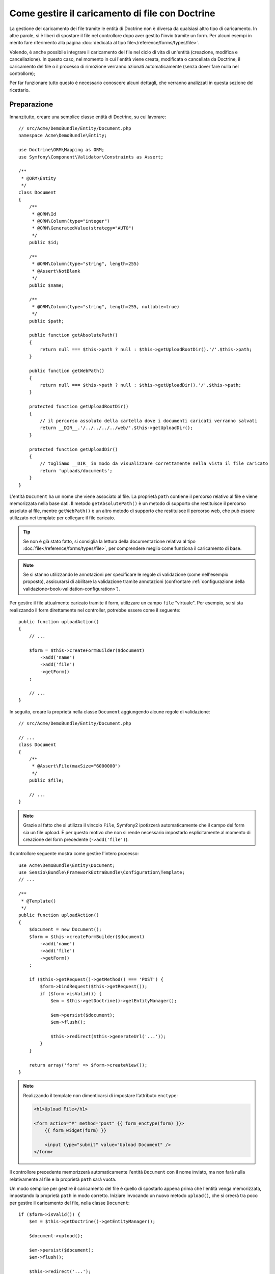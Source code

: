 .. index::
   single: Doctrine; Caricamento di file


Come gestire il caricamento di file con Doctrine
================================================

La gestione del caricamento dei file tramite le entità di Doctrine non è diversa
da qualsiasi altro tipo di caricamento. In altre parole, si è liberi di spostare 
il file nel controllore dopo aver gestito l'invio tramite un form. Per alcuni esempi
in merito fare riferimento alla pagina :doc:`dedicata al tipo file</reference/forms/types/file>`.

Volendo, è anche possibile integrare il caricamento del file nel ciclo di vita di
un'entità (creazione, modifica e cancellazione). In questo caso, nel momento
in cui l'entità viene creata, modificata o cancellata da Doctrine, il caricamento
del file o il processo di rimozione verranno azionati automaticamente (senza dover
fare nulla nel controllore);

Per far funzionare tutto questo è necessario conoscere alcuni dettagli, che verranno
analizzati in questa sezione del ricettario.

Preparazione
------------

Innanzitutto, creare una semplice classe entità di Doctrine, su cui lavorare::

    // src/Acme/DemoBundle/Entity/Document.php
    namespace Acme\DemoBundle\Entity;

    use Doctrine\ORM\Mapping as ORM;
    use Symfony\Component\Validator\Constraints as Assert;

    /**
     * @ORM\Entity
     */
    class Document
    {
        /**
         * @ORM\Id
         * @ORM\Column(type="integer")
         * @ORM\GeneratedValue(strategy="AUTO")
         */
        public $id;

        /**
         * @ORM\Column(type="string", length=255)
         * @Assert\NotBlank
         */
        public $name;

        /**
         * @ORM\Column(type="string", length=255, nullable=true)
         */
        public $path;

        public function getAbsolutePath()
        {
            return null === $this->path ? null : $this->getUploadRootDir().'/'.$this->path;
        }

        public function getWebPath()
        {
            return null === $this->path ? null : $this->getUploadDir().'/'.$this->path;
        }

        protected function getUploadRootDir()
        {
            // il percorso assoluto della cartella dove i documenti caricati verranno salvati
            return __DIR__.'/../../../../web/'.$this->getUploadDir();
        }

        protected function getUploadDir()
        {
            // togliamo __DIR_ in modo da visualizzare correttamente nella vista il file caricato
            return 'uploads/documents';
        }
    }

L'entità ``Document`` ha un nome che viene associato al file. La proprietà ``path``
contiene il percorso relativo al file e viene memorizzata nella base dati. Il metodo
``getAbsolutePath()`` è un metodo di supporto che restituisce il percorso assoluto
al file, mentre ``getWebPath()`` è un altro metodo di supporto che restituisce
il percorso web, che può essere utilizzato nei template per collegare il file
caricato.

.. tip::

    Se non è già stato fatto, si consiglia la lettura della documentazione relativa
    al tipo :doc:`file</reference/forms/types/file>`, per comprendere meglio come
    funziona il caricamento di base.

.. note::

    Se si stanno utilizzando le annotazioni per specificare le regole di validazione
    (come nell'esempio proposto), assicurarsi di abilitare la validazione tramite
    annotazioni (confrontare :ref:`configurazione della validazione<book-validation-configuration>`).

Per gestire il file attualmente caricato tramite il form, utilizzare un campo
``file`` "virtuale". Per esempio, se si sta realizzando il form direttamente
nel controller, potrebbe essere come il seguente::

    public function uploadAction()
    {
        // ...

        $form = $this->createFormBuilder($document)
            ->add('name')
            ->add('file')
            ->getForm()
        ;

        // ...
    }

In seguito, creare la proprietà nella classe ``Document`` aggiungendo alcune 
regole di validazione::

    // src/Acme/DemoBundle/Entity/Document.php

    // ...
    class Document
    {
        /**
         * @Assert\File(maxSize="6000000")
         */
        public $file;

        // ...
    }

.. note::

    Grazie al fatto che si utilizza il vincolo ``File``, Symfony2 ipotizzerà
    automaticamente che il campo del form sia un file upload. È per questo motivo
    che non si rende necessario impostarlo esplicitamente al momento di creazione del form precedente (``->add('file')``).

Il controllore seguente mostra come gestire l'intero processo::

    use Acme\DemoBundle\Entity\Document;
    use Sensio\Bundle\FrameworkExtraBundle\Configuration\Template;
    // ...

    /**
     * @Template()
     */
    public function uploadAction()
    {
        $document = new Document();
        $form = $this->createFormBuilder($document)
            ->add('name')
            ->add('file')
            ->getForm()
        ;

        if ($this->getRequest()->getMethod() === 'POST') {
            $form->bindRequest($this->getRequest());
            if ($form->isValid()) {
                $em = $this->getDoctrine()->getEntityManager();

                $em->persist($document);
                $em->flush();

                $this->redirect($this->generateUrl('...'));
            }
        }

        return array('form' => $form->createView());
    }

.. note::

    Realizzando il template non dimenticarsi di impostare l'attributo ``enctype``:

    .. code-block:: html+php

        <h1>Upload File</h1>

        <form action="#" method="post" {{ form_enctype(form) }}>
            {{ form_widget(form) }}

            <input type="submit" value="Upload Document" />
        </form>

Il controllore precedente memorizzerà automaticamente l'entità ``Document`` con
il nome inviato, ma non farà nulla relativamente al file e la proprietà ``path``
sarà vuota.

Un modo semplice per gestire il caricamento del file è quello di spostarlo appena
prima che l'entità venga memorizzata, impostando la proprietà ``path`` in modo
corretto. Iniziare invocando un nuovo metodo ``upload()``, che si creerà tra poco
per gestire il caricamento del file, nella classe ``Document``::

    if ($form->isValid()) {
        $em = $this->getDoctrine()->getEntityManager();

        $document->upload();

        $em->persist($document);
        $em->flush();

        $this->redirect('...');
    }

Il metodo ``upload()`` sfrutterà l'oggetto :class:`Symfony\\Component\\HttpFoundation\\File\\UploadedFile`,
che è quanto viene restituito dopo l'invio di un campo di tipo ``file``::

    public function upload()
    {
        // la proprietà file può essere vuota se il campo non è obbligatorio
        if (null === $this->file) {
            return;
        }

        // si utilizza il nome originale del file ma è consigliabile
        // un processo di sanitizzazione almeno per evitare problemi di sicurezza
        
        // move accetta come parametri la cartella di destinazione e il nome del file di destinazione
        $this->file->move($this->getUploadRootDir(), $this->file->getClientOriginalName());

        // impostare la proprietà del percorso al nome del file dove è stato salvato il file
        $this->path = $this->file->getClientOriginalName();

        // impostare a null la proprietà file dato che non è più necessaria
        $this->file = null;
    }

Utilizzare i callback del ciclo di vita delle entità
----------------------------------------------------

Anche se l'implementazione funziona, essa presenta un grave difetto: cosa succede
se si verifica un problema mentre l'entità viene memorizzata? Il file potrebbe
già essere stato spostato nella sua posizione finale anche se la proprietà
``path`` dell'entità non fosse stata impostata correttamente.

Per evitare questo tipo di problemi, è necessario modificare l'implementazione in
modo tale da rendere atomiche le azioni della base dati e dello spostamento del file:
se si verificasse un problema durante la memorizzazione dell'entità, o se il file non
potesse essere spostato, allora non dovrebbe succedere *niente*.

Per fare questo, è necessario spostare il file nello stesso momento in cui Doctrine
memorizza l'entità nella base dati. Questo può essere fatto agganciandosi a un callback
del ciclo di vita dell'entità::

    /**
     * @ORM\Entity
     * @ORM\HasLifecycleCallbacks
     */
    class Document
    {
    }

Quindi, rifattorizzare la classe ``Document``, per sfruttare i vantaggi dei callback::

    use Symfony\Component\HttpFoundation\File\UploadedFile;

    /**
     * @ORM\Entity
     * @ORM\HasLifecycleCallbacks
     */
    class Document
    {
        /**
         * @ORM\PrePersist()
         * @ORM\PreUpdate()
         */
        public function preUpload()
        {
            if (null !== $this->file) {
                // fare qualsiasi cosa si voglia per generare un nome univoco
                $this->path = uniqid().'.'.$this->file->guessExtension();
            }
        }

        /**
         * @ORM\PostPersist()
         * @ORM\PostUpdate()
         */
        public function upload()
        {
            if (null === $this->file) {
                return;
            }
            
            // se si verifica un errore mentre il file viene spostato viene 
            // lanciata automaticamente un'eccezione da move(). Questo eviterà
            // la memorizzazione dell'entità nella base dati in caso di errore
            $this->file->move($this->getUploadRootDir(), $this->path);

            unset($this->file);
        }

        /**
         * @ORM\PostRemove()
         */
        public function removeUpload()
        {
            if ($file = $this->getAbsolutePath()) {
                unlink($file);
            }
        }
    }

La classe ora ha tutto quello che serve: genera un nome di file univoco prima
della memorizzazione, sposta il file dopo la memorizzazione, rimuove il file se
l'entità viene eliminata.

Ora che lo spostamento del file è gestito atomicamente dall'entità, la chiamata
a ``$document->upload()`` andrebbe tolta dal controllore::

    if ($form->isValid()) {
        $em = $this->getDoctrine()->getEntityManager();

        $em->persist($document);
        $em->flush();

        $this->redirect('...');
    }

.. note::

    I callback ``@ORM\PrePersist()`` e ``@ORM\PostPersist()`` scattano prima e
    dopo la memorizzazione di un'entità nella base dati. Parallelamente, i callback
    ``@ORM\PreUpdate()`` e ``@ORM\PostUpdate()`` sono invocati quanto l'entità
    viene modificata.

.. caution::

    I callback ``PreUpdate`` e ``PostUpdate`` scattano solamente se c'è una modifica
    a uno dei campi dell'entità memorizzata. Questo significa che, se si modifica
    solamente la proprietà ``$file``, questi eventi non verranno invocati, dato che
    la proprietà in questione non viene memorizzata direttamente tramite Doctrine.
    Una soluzione potrebbe essere quella di utilizzare un campo ``updated`` memorizzato
    tramite Doctrine, da modificare manualmente in caso di necessità per la sostituzione del file.

Usare ``id`` come nome del file
-------------------------------

Volendo usare l'``id`` come nome del file, l'implementazione è leggermente
diversa, dato che sarebbe necessario memorizzare l'estensione nella proprietà
``path``, invece che nell'attuale nome del file::

    use Symfony\Component\HttpFoundation\File\UploadedFile;

    /**
     * @ORM\Entity
     * @ORM\HasLifecycleCallbacks
     */
    class Document
    {
        // una proprietà usata temporaneamente durante la cancellazione
        private $filenameForRemove;

        /**
         * @ORM\PrePersist()
         * @ORM\PreUpdate()
         */
        public function preUpload()
        {
            if (null !== $this->file) {
                $this->path = $this->file->guessExtension();
            }
        }

        /**
         * @ORM\PostPersist()
         * @ORM\PostUpdate()
         */
        public function upload()
        {
            if (null === $this->file) {
                return;
            }

            // qui si deve lanciare un'eccezione se il file non può essere spostato
            // per fare in modo che l'entità non possa essere memorizzata nella base dati
            // cosa che viene fatta da move()
            $this->file->move($this->getUploadRootDir(), $this->id.'.'.$this->file->guessExtension());

            unset($this->file);
        }

        /**
         * @ORM\PreRemove()
         */
        public function storeFilenameForRemove()
        {
            $this->filenameForRemove = $this->getAbsolutePath();
        }

        /**
         * @ORM\PostRemove()
         */
        public function removeUpload()
        {
            if ($this->filenameForRemove) {
                unlink($this->filenameForRemove);
            }
        }

        public function getAbsolutePath()
        {
            return null === $this->path ? null : $this->getUploadRootDir().'/'.$this->id.'.'.$this->path;
        }
    }

Si noterà che in questo caso occorre un po' più di lavoro per poter rimuovere
il file. Prima che sia rimosso, si deve memorizzare il percorso del file
(perché dipende dall'id). Quindi, una volta che l'oggetto è completamente rimosso
dalla base dati, si può cancellare il file in sicurezza (dentro ``PostRemove``).
